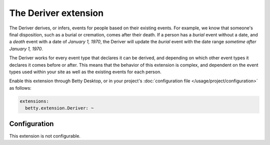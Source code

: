 The Deriver extension
=====================

The Deriver derives, or infers, events for people based on their existing events. For example, we know that someone's
final disposition, such as a burial or cremation, comes after their death. If a person has a *burial* event without a
date, and a *death* event with a date of *January 1, 1970*, the Deriver will update the *burial* event with the date
range *sometime after January 1, 1970*.

The Deriver works for every event type that declares it can be derived, and depending on which other event
types it declares it comes before or after. This means that the behavior of this extension is complex, and dependent on
the event types used within your site as well as the existing events for each person.

Enable this extension through Betty Desktop, or in your project's :doc:`configuration file </usage/project/configuration>` as follows:

.. code-block:: yaml

    extensions:
      betty.extension.Deriver: ~

Configuration
-------------
This extension is not configurable.
